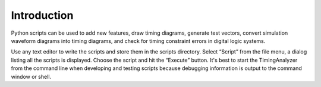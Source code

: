 Introduction 
===============

Python scripts can be used to add new features, draw 
timing diagrams, generate test vectors, convert simulation waveform 
diagrams into timing diagrams, and check for timing constraint errors in 
digital logic systems.
  
Use any text editor to write the scripts and store them in the scripts 
directory.  Select “Script” from the file menu, a dialog listing all the 
scripts is displayed. Choose the script and hit the “Execute” button. 
It's best to start the TimingAnalyzer from the command line when 
developing and testing scripts because debugging information is output 
to the command window or shell.



